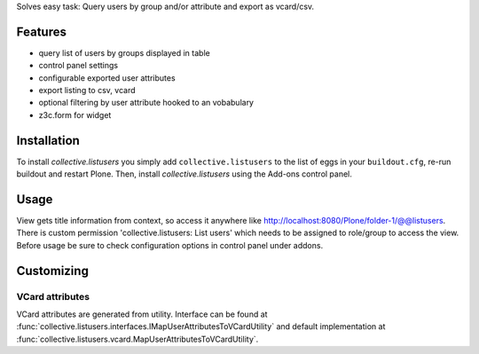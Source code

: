 Solves easy task: Query users by group and/or attribute and export as vcard/csv.

Features
========

* query list of users by groups displayed in table
* control panel settings
* configurable exported user attributes
* export listing to csv, vcard
* optional filtering by user attribute hooked to an vobabulary
* z3c.form for widget


Installation
============

To install `collective.listusers` you simply add ``collective.listusers``
to the list of eggs in your ``buildout.cfg``, re-run buildout and restart Plone.
Then, install `collective.listusers` using the Add-ons control panel.

Usage
=====

View gets title information from context, so access it anywhere like
http://localhost:8080/Plone/folder-1/@@listusers. There is custom
permission 'collective.listusers: List users' which needs to be
assigned to role/group to access the view. Before usage be sure to
check configuration options in control panel under addons.


Customizing
===========

VCard attributes
----------------

VCard attributes are generated from utility.
Interface can be found at :func:`collective.listusers.interfaces.IMapUserAttributesToVCardUtility`
and default implementation at :func:`collective.listusers.vcard.MapUserAttributesToVCardUtility`.
